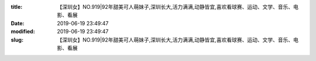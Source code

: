 
:title: 【深圳女】NO.919|92年甜美可人萌妹子,深圳长大,活力满满,动静皆宜,喜欢看球赛、运动、文学、音乐、电影、看展
:date: 2019-06-19 23:49:47
:modified: 2019-06-19 23:49:47
:slug: 【深圳女】NO.919|92年甜美可人萌妹子,深圳长大,活力满满,动静皆宜,喜欢看球赛、运动、文学、音乐、电影、看展


.. raw:: html
    :file: html/【深圳女】NO.919|92年甜美可人萌妹子,深圳长大,活力满满,动静皆宜,喜欢看球赛、运动、文学、音乐、电影、看展.html
